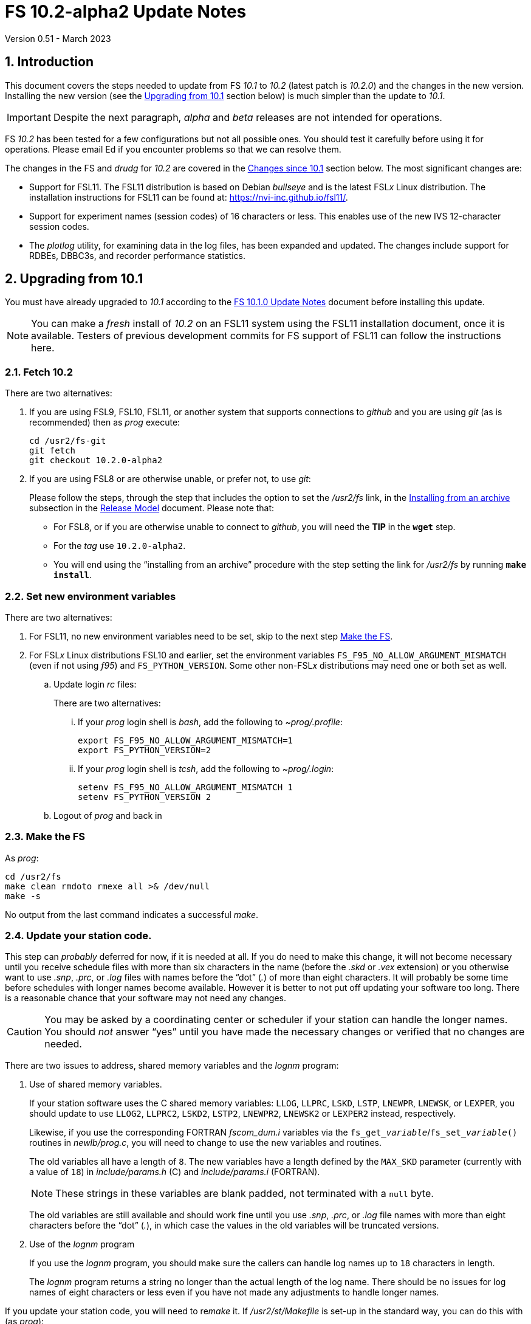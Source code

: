 //
// Copyright (c) 2020-2023 NVI, Inc.
//
// This file is part of VLBI Field System
// (see http://github.com/nvi-inc/fs).
//
// This program is free software: you can redistribute it and/or modify
// it under the terms of the GNU General Public License as published by
// the Free Software Foundation, either version 3 of the License, or
// (at your option) any later version.
//
// This program is distributed in the hope that it will be useful,
// but WITHOUT ANY WARRANTY; without even the implied warranty of
// MERCHANTABILITY or FITNESS FOR A PARTICULAR PURPOSE.  See the
// GNU General Public License for more details.
//
// You should have received a copy of the GNU General Public License
// along with this program. If not, see <http://www.gnu.org/licenses/>.
//

:doctype: book

= FS 10.2-alpha2 Update Notes
Version 0.51 - March 2023

:sectnums:
:stem: latexmath
:sectnumlevels: 4
:experimental:

:toc:

== Introduction

This document covers the steps needed to update from FS _10.1_ to
_10.2_ (latest patch is _10.2.0_) and the changes in the new version.
Installing the new version (see the <<Upgrading from 10.1>> section
below) is much simpler than the update to _10.1_.

IMPORTANT: Despite the next paragraph, _alpha_ and _beta_ releases are
not intended for operations.

FS _10.2_ has been tested for a few configurations but not all
possible ones. You should test it carefully before using it for
operations. Please email Ed if you encounter problems so that we can
resolve them.

The changes in the FS and _drudg_ for _10.2_ are covered in the
<<Changes since 10.1>> section below. The most significant changes
are:

* Support for FSL11. The FSL11 distribution is based on Debian
_bullseye_ and is the latest FSL__x__ Linux distribution. The
installation instructions for FSL11 can be found at:
https://nvi-inc.github.io/fsl11/.

* Support for experiment names (session codes) of 16 characters or
less. This enables use of the new IVS 12-character session codes.

* The _plotlog_ utility, for examining data in the log files, has been
expanded and updated. The changes include support for RDBEs, DBBC3s,
and recorder performance statistics.

== Upgrading from 10.1

You must have already upgraded to _10.1_ according to the
<<../1/10.1.0.adoc#,FS 10.1.0 Update Notes>> document before
installing this update.

NOTE: You can make a _fresh_ install of _10.2_ on an FSL11 system
using the FSL11 installation document, once it is available.  Testers
of previous development commits for FS support of FSL11 can follow the
instructions here.

=== Fetch 10.2

There are two alternatives:

. If you are using FSL9, FSL10, FSL11, or another system that supports
connections to _github_ and you are using _git_ (as is recommended)
then as _prog_ execute:

 cd /usr2/fs-git
 git fetch
 git checkout 10.2.0-alpha2

. If you are using FSL8 or are otherwise unable, or prefer not, to use
_git_:

+

Please follow the steps, through the step that includes the option to
set the _/usr2/fs_ link, in the
<<../../misc/release_model.adoc#_installing_from_an_archive,Installing
from an archive>> subsection in the
<<../../misc/release_model.adoc#,Release Model>> document. Please note
that:

+
[disc]

* For FSL8, or if you are otherwise unable to connect to _github_, you
will need the *TIP* in the `*wget*` step.

* For the __tag__  use `10.2.0-alpha2`.

* You will end using the "`installing from an archive`" procedure with
the step setting the link for __/usr2/fs__ by running *`make
install`*.

=== Set new environment variables

There are two alternatives:

. For FSL11, no new environment variables need to be set, skip to the
next step <<Make the FS>>.

. For FSL__x__ Linux distributions FSL10 and earlier, set the
environment variables `FS_F95_NO_ALLOW_ARGUMENT_MISMATCH` (even if not
using _f95_) and `FS_PYTHON_VERSION`.  Some other non-FSL__x__
distributions may need one or both set as well.

.. Update login _rc_ files:

+

+

There are two alternatives:

... If your _prog_ login shell is _bash_, add the following to
_~prog/.profile_:

 export FS_F95_NO_ALLOW_ARGUMENT_MISMATCH=1
 export FS_PYTHON_VERSION=2

... If your _prog_ login shell is _tcsh_, add the following to
_~prog/.login_:

 setenv FS_F95_NO_ALLOW_ARGUMENT_MISMATCH 1
 setenv FS_PYTHON_VERSION 2

.. Logout of _prog_ and back in

=== Make the FS

As _prog_:

 cd /usr2/fs
 make clean rmdoto rmexe all >& /dev/null
 make -s

No output from the last command indicates a successful _make_.

=== Update your station code.

This step can _probably_ deferred for now, if it is needed at all. If
you do need to make this change, it will not become necessary until
you receive schedule files with more than six characters in the name
(before the _.skd_ or _.vex_ extension) or you otherwise want to use
_.snp_, _.prc_, or _.log_ files with names before the "`dot`" (_._) of
more than eight characters. It will probably be some time before
schedules with longer names become available. However it is better to
not put off updating your software too long. There is a reasonable
chance that your software may not need any changes.

CAUTION: You may be asked by a coordinating center or scheduler if
your station can handle the longer names. You should _not_ answer
"`yes`" until you have made the necessary changes or verified that no
changes are needed.

There are two issues to address, shared memory variables and the
_lognm_ program:

. Use of shared memory variables.

+

If your station software uses the C shared memory variables: `LLOG`,
`LLPRC`, `LSKD`, `LSTP`, `LNEWPR`, `LNEWSK`, or `LEXPER`, you should
update to use `LLOG2`, `LLPRC2`, `LSKD2`, `LSTP2`, `LNEWPR2`,
`LNEWSK2` or `LEXPER2` instead, respectively.

+

Likewise, if you use the corresponding FORTRAN _fscom_dum.i_ variables
via the `++fs_get_++__variable__`/`++fs_set_++__variable__()` routines
in _newlb/prog.c_, you will need to change to use the new variables
and routines.

+

The old variables all have a length of `8`. The new variables have a
length defined by the `MAX_SKD` parameter (currently with a value of
`18`) in _include/params.h_ ++(C)++ and _include/params.i_ (FORTRAN).

+

NOTE: These strings in these variables are blank padded, not
terminated with a `null` byte.

+

The old variables are still available and should work fine until you
use _.snp_, _.prc_, or _.log_ file names with more than eight
characters before the "`dot`" (_._), in which case the values in the
old variables will be truncated versions.

. Use of the _lognm_ program

+

If you use the _lognm_ program, you should make sure the callers can
handle log names up to `18` characters in length.

+

The _lognm_ program returns a string no longer than the actual length
of the log name. There should be no issues for log names of eight
characters or less even if you have not made any adjustments to handle
longer names.

If you update your station code, you will need to re__make__ it. If
_/usr2/st/Makefile_ is set-up in the standard way, you can do this
with (as _prog_):

 cd /usr2/st
 make rmdoto rmexe all

=== Additional steps

. Optionally, update your NTP configuration.

+

This change will make the output of the `check_ntp` procedure and the
contents of _/etc/ntp.conf_ file easier to read. Instructions are
included for how to remove display of NTP related FQDNs and IP
addresses in the log, if that is an issue for your site.

+

If you want to make this change, it can be deferred to a convenient
time. The instructions can be found in the
<<Update NTP Configuration>> appendix.

=== Reboot

IMPORTANT: This will make sure the FS server is stopped and shared
memory is reallocated.

=== Review changes

Please see the <<Changes since 10.1>> section below for the details
of the changes since that release.

== Changes since 10.1

There are separate subsections with summaries of the changes in the FS
and _drudg_.

Clickable links such as https://github.com/nvi-inc/fs/issues/36[#36]
connect to specific issues reported at
https://github.com/nvi-inc/fs/issues.

A complete history of changes can be found using the `git log` command
from within the FS _git_ archive directory, usually _/usr2/fs-git_.

Each change is listed as a numbered title, usually with a few summary
sentences, followed by a *Details* _toggle_, like:

[%collapsible]
====
Details are shown here.
====

that can be clicked on to toggle showing (or not showing) the details.
In this way, you can view the summary as a list and only reveal the
details of items that interest you. The summary sentences and/or the
details toggle may be omitted if they would not add any new
information, usually because it is already covered in the numbered
title item, summary, and/or the details are very brief.

=== FS changes

. <<FSL11,FSL11>>:[[FSL11]] Support FSL11

+
--

The code was updated for FSL11 (Debian _Bullseye_). The FSL11
distribution is latest FSL__x__ Linux distribution. The installation
instructions can be found at: https://nvi-inc.github.io/fsl11/. The
primary changes in the FS to support FSL11 are:

[disc]
* Making typographic changes to be compatible with the new _f95_
compiler version.

* Adding _python3_ versions of existing _python_ scripts.

--
+

Users of pre-FSL11 systems will need to set some environment variables
for _prog_ before compiling. These are described in the installation
instructions (above) as well as in the "`Details`" collapsible section
below.

+

[%collapsible]
====

.. Remove  use of `stime()`

+

+

In FSL11, `stime()` is not available for newly linked applications. It
would need to be replaced with `clock_settime()`. It was not replaced
because the functionality it was used for, setting the system time,
hasn't been available to non-_root_ users since the FS was ported to
Linux (FS9), circa 1995. The FS must _never_ be run by _root_.

.. New required environment variables for pre-FSL11 systems.

+

Two new environment variables, `FS_F95_NO_ALLOW_ARGUMENT_MISMATCH` and
`FS_PYTHON_VERSION`, were added to assist with compilation on
pre-FSL11 systems. They only need to set once in _prog_'s login `rc`
files on these systems. Their use is explained in the next two items.

.. <<f95,f95>>:[[f95]] Changes for new _f95_ compiler version

+

The _f95_ compiler, version _6.3.0_, in FSL11 has stricter
requirements for the use of octal, hexadecimal, and binary constants
and for argument type agreement in calls to functions and subroutines
than in previous FSL__x__ versions. The changes made were:

... Reformat octal and hexadecimal constants

+

Hexadecimal, octal, and binary constants can only be used in `data`
statements or in the intrinsic function `int()`. There is a compiler
option, `-fallow-invalid-boz`, to relax this requirement. However, it
does not cover the case of actual arguments to a function at this
time. There are many of those, so it was decided to just change all
non-`data` statement use of these constants to parameters. They were
wrapped in `int()` in the `parameter` statements. The parameter names
were chosen so the constants could be globally replaced in the FORTRAN
code without overflowing the 72-character line limit. Existing octal
and hexadecimal constants in `parameter` statements were wrapped in
`int()`. The FS code did not have any binary constants.

+

This change can cause the symbol table for _f2c_ (used by _fort77_
when it is the compiler) to overflow. The symbol table size for that
case was increased by adding the option `-Nn1604`.

... Add use of `-fallow-argument-mismatch` compiler option.

+

Argument type mismatches are common in the code, particular for when
Hollerith data is being handled and sometimes `interger*4` and
sometimes `integer*2` arrays are passed as the same argument for
functions and subroutines. Since this error is benign and there was an
option to ignore it (and it worked), it was used.

+

+

For _f95_ in previous FSL__x__ versions, this option is not accepted
(or needed). To allow compilation on these older systems, use of an
environment variable `FS_F95_NO_ALLOW_ARGUMENT_MISMATCH` was added. If
it is set to `1`, the complier option is not used. Some other
non-FSL__x__ distributions may need the variable set as well. For
these older systems, this needs to be set once in _prog_'s login `rc`
files then it is necessary to re-login into the _prog_ account before
compiling.

+

+

For FS installations that are using the _fort77_ complier, it is still
recommended that the variable be set to `1`. That way the
configuration will be forward compatible with a possible change to
_f95_.

... Remove mixing of `integer*4` and `integer*2` as arguments for
intrinsic `and()`.

.. Changes for _python3_.

+

FSL11 has limited support for _python2_, in particular there is no
`numpy` The two largest _python_ programs in the FS, _gnplt_ and
_logpl_ require `numpy`. Since most of the work converting was for
these two programs, it seemed best if they all were converted. There
is not expected to by any _python2_ in the next Debian release,
_bookworm_.

+

The older _python2_ version are still included in case they are
needed. For older systems that are unable to use the _python3_
versions (this includes FSL10 and older FSL__x__ systems), an
environment variable `FS_PYTHON_VERSION` was added. If it is set to
`2`, the _python2_ versions are linked. For these older systems, this
needs to be set once in _prog_'s login `rc` files then it is necessary
to re-login into the _prog_ account before compiling.

+

It may be that on some of these older systems (this includes FSL10 and
older FSL__x__ systems), the _python3_ versions of the scripts could
be used if more Debian packages for missing _python3_ modules are
installed. This has not been tested. If you try this, please let Ed
know your results. In the meantime. the original _python2_ scripts are
available.

+

The programs effected are: _logpl_, _gnplt_, _monpcal_, _be_client_,
_s_client_, and _rdbemsg_. The _python3_ source code is in directories
with the same name. The _python2_ source code can be found in
directories with the same name, but with `-python2` appended. It is
expected that the _python2_ and _python3_ versions will be maintained
in parallel for the foreseeable future.

+

Four steps were used to convert the code to _python3_:

... Run code through the _2to3_ utility.

+

This utility makes many of the typographic changes needed going from
_python2_ to _python3_. It can installed, as _root_, with:

  apt-get install 2to3

... Run the code through the _reindent_ utility.

+

+

This utility will re-indent a script using 4-space indents and no hard
tabs. It can be installed, with:

.... First, as _root_:

   apt-get install pip

.... Then as _prog_ (in _bash_):

  cd ~
  pip3 install reindent
  PATH="~/.local/bin:$PATH"

+

+

TIP: The `PATH=...` statement needs to be re-executed for each new
login or new _bash_ shell.

... Change the _shebang_ lines to use _python3_

+

The _python3_ variant must be explicitly referenced for FSL11.

... Fix runtime issues that were discovered during testing

+

We believe we have found all of these, but perhaps not. The most
common paths through the code were exercised, but there maybe some
obscure paths, particularly in _logpl_ and _gnplt_ that may still have
problems. Please report any issues you find to Ed. It should be easy
to post (and install) a patch that will fix them.

+

+

The fixes made so far include:

+
[disc]

* Wrap the third argument of `range()` in `int()`

* Change the `import` from `idlelib.TreeWidget` to `idlelib.tree`

* Replace the use of `popen2` with `subprocess` and use text encoding
for sub-process I/O

* Fix archaic use of `strip()`

* Use `encode()`/`decode()` for socket I/O

* Change `isAlive()` to `is_alive()` for threads

* Use `key=functools.cmp_to_key()` for (time) sort.

* Set `rcond=-1` in `linalg.lstsq()` to preserve old behavior

* Use `median()` rather than divide-by-two to find the median of a
sorted list.

+

+

[NOTE]
=====

The installation of _2to3_, _pip_, and _reindent_ can be reversed (if
nothing else is installed in _~prog/.local_) with:

.. As _root_:

   apt-get purge 2to3
   apt-get purge pip

.. As _prog_ (be careful with this command in case other things than
_reindent_ are installed in _~prog/.local_):

  rm -rf /usr2/prog/.local

=====

====

+

. <<Names,Names>>:[[Names]] Support names of 18 characters or less for
the `schedule`, `proc`, and `log` commands.

+

With the last two characters of the names usually taken up by the
two-character station code, this allows experiment names to be 16
characters or less. This provides support for the IVS Master File _v2_
"`session code`" lengths of 12 characters or less. The _fsvue_ and
_logex_ programs were not updated for this change.


+

[%collapsible]
====

This change is largely transparent to the users. The four visible
effects are:

[disc]
* The length  and/or location of the `SCHED=...` and `LOG=...` fields
in the `System Status Monitor` display (_monit2_) were changed. The
`SCHED=..` field now occupies the space previously used by both
`SCHED=...` and `LOG=...`. The `LOG=...` field is now in the lower
right where the `HEAD PASS # ...` field was previously located.

* The display of procedure libraries for the `pfdl` command in _pfmed_
now shows only three libraries per line. A key was also added to
describe the prefix letters.

* The `log=...` command now traps a log name that is too long.
Previously, it just truncated longer names to eight characters.

* The _lognm_ script will put out log names up to 18 characters in
length, previously the maximum was eight.

The _fsvue_ and _logex_ programs were no updated for this change. If
you are using these programs, we will look into updating them, please
contact Ed. If they were working before, they should continue to work
for names of eight characters or less.

Internally, new variables were appended to shared memory for the
schedule, schedule procedure, station procedure, and log file names
and the experiment (schedule) name. The old variables are still
present and hold up to the first eight characters of longer names.
This is intended to make the changes backward compatible for station
programs (such as _antcn_ and _telegraf_) that are pinned to the FS
_10.0_ memory layout until they can be updated for the new variables.
Of course, longer names will appear truncated in the downstream
programs until they have been updated.

====

. Improve _plotlog_

+

The default plot device for X11 displays was changed to be useful.
Added recorder performance statistics. The plotting of clock data was
expanded. Plots of wind speed and direction were added. Plotting CDMS
data was added. T~sys~ plots for DBBC3s and RDBEs were added.
Phase-cal tone plots for RDBEs were added. Plots of LSB Mark IV
decoder phase-cal data were added. Phases outside [-180°,+180°] are
now automatically marked as bad, but can be included with the `-Y`
option. Clock and cable values outside (-10,+10) seconds are now
automatically marked as bad, but can be included with the `-C` option.
Plots of Wettzell style `/rx/` data were added. Bad points are now
displayed as open circles and slightly off the upper (or right) edge
of the plots. Any values in time plots that did not decode are now
consistently displayed at the upper edge of the plots. Plotting of
phase differences attempts to provide better vertical plot limits if
the differences cluster around ±180°. Support for the _giza_ plot
library was added. Bad horizontal tick marks in some `-p` plots were
fixed. Some command line options were changed.  The `-h` (help) output
was improved. The version was bumped to _2.2_.  Some improvements were
made in the code.

+

[%collapsible]
====

.. Change the plot device for X11 displays to `/xw` (closing
https://github.com/nvi-inc/fs/issues/183[#183]).

+

If the `DISPLAY` variable is set and no other plot device was
specified, the program assumes it should plot on the X11 display. The
old default X11 plot device, `/xterm`, didn't work. That device
apparently worked for some pre-FSL8 distribution. For as far back as
FSL8 `/xterm` seems to be available, but doesn't work. So this has
probably been a problem since at least 2009. _plotlog_ was introduced
(using `/xterm`) in FS _9.8.0_ (July 2005) with commit
52398939d5f867b2e7ab4e18f8886babda6dfaae. FSL5 (_woody_) was probably
active at that time. `/xw` now seems to be a good choice in FSL8 and
later.

.. Add recorder performance statistics

+

Time plots were added for:

+
--
[disc]

* Delay in recorder starting (seconds)

+

NOTE: This does not include any delay for the schedule running late.

* Shortness of recording length (seconds)

+

NOTE: For non-Mark 6 recording, this may include some delay for the
schedule running late.

* Missing bytes (count)

--
+

All information is inferred from the `scan_name=...` command, the
command that starts the recording (`disk_record=on` or
`mk6__x__=record=...`), and the results of `scan_check`. The FS,
_cplane_ (Mark 6), and _jive5b_ forms of `scan_check` are supported.

+

Thanks to Jon Quick (HartRAO) for suggestions about what information
to report.



.. Expand clock plotting.

+

The clock plotting was expanded to plot all data collected by commands
with names that contain `fmout`, `gps`, and `maser`. Additionally,
RDBE `dot2pps` and `dot2gps` data from multicast and `dbe_pps_offset`
and `dbe_gps_offset` commands are plotted. The DBBC3 `pps2dot` data
from multicast and the `mcast_time` command are plotted. For the RDBE
and DBBC3, if both command stream and multicast versions are
available, only the multicast is plotted unless the `-B` option is
used, which will include both.

+

Opposite signed versions of the same offset (e.g. `gps-fmout` and
`fmout-gps`) are no longer combined in one plot (with appropriately
adjusted signs). Keeping them separate makes the plots more
representative of the log contents.

+

Thanks to Karine Le Bail and Rüdiger Haas (both at Onsala) for
arranging to produce experiment logs with `mcast_time` data for
testing.

.. Add plotting of wind speed and direction.

+

If fields for these data are present in the `wx/` log entries they
will be plotted. This is in contrast to temperature, pressure and
humidity, which are always plotted if `wx/` entires are present.
Missing values for any fields are shown as "`out-of-range`" (near the
top-edge of the corresponding plot).

.. Add plotting of CDMS data.

+

As with `cable/` data, the default is to plot the values as the change
in one-way delay in picoseconds, relative to the first valid value
found in the log. Also as with `cable/`, the `-r` option can be used
to plot the raw values instead. Values greater than `999998.5`, which
only occurs for error conditions, are marked as "`bad`".

.. Add plotting of RDBE and DBBC3 T~sys~ values from multicast.

+

By default, only the data from the first encountered detector (other
than channel `00` for RDBEs) from each IF band is plotted. The `-m`,
and `-M`, options can be used to select, and deselect, different sets
of detectors based on regular expressions. This is similar in function
to the `-g`/`-G` options (the latter, formerly the `-e` option),
except `-m`/`-M` only apply to RDBE and DBBC3 T~sys~ data and are
applied as they are read-in instead of when they are plotted. This
makes them a bit faster since there are typically many values
involved.

.. Add plotting of RDBE phase-cal data from multicast

+

By default, only the first encountered tone from each IF is plotted.
The `-d`, and `-D`, options can be used to select, and deselect,
different sets of tones based on regular expressions. This is similar
in function to the `-g`/`-G` options (the latter, formerly the `-e`
option), except that `-d`/`-D` are only applied to RDBE phase-cal
tones and are applied as they are read-in instead of when they are
plotted. This makes them a bit faster since there are typically many
values involved.

+

The `-j` (T~sys~ normalization) and `-k` options are not supported for
RDBE phase-cal yet.

+

The (new) `-v` option plots phase differences between tones in the
same RDBE IF channel.

.. Add plotting of the first encountered LSB phase-cal tone per
converter for the Mark IV decoder (and K5TS) output.

+

This is in addition to the already supported first encountered USB
tone per converter.

+

For phase difference plots (options `-lanw`) when both USB and LSB
tones are present, the differences for only one tone per converter are
plotted. If USB and LSB is present for an individual converter, the
difference between the side-bands is plotted after the differences for
pairs of different converters.

.. Mark phases outside [-180°,+180°] as bad by default.

+

This can useful for Mark IV decoder communication errors. All phase
can be included with the new `-Y` option.

.. Mark clock and cable values outside (-10,10) seconds as bad by
default.

+

These are generally not useful values, but can be included if needed
with the new `-C` option. Normally they only occur if a counter is
being used and a bad value is returned.

.. Add support for Wettzell's style of `/rx/` data.

+

The most useful fields for plotting in Wettzell's `/rx/` data are of
the form `_number_[_units_]` where `_number_` is a floating point
number and `_units_` is one of `dB`, `dBm`, `degC`, or `MHz`. By
default, _plotlog_ will only plot what seems to be the most
interesting of these, which are the `degC` fields in any record and
the `dBM` fields in the `IF__xx__` records (the `dBM` and `MHz` fields
in the `lo__x__` records, and the `dB` fields in the `IF__xx__`
records, are usually static). The `-W` option can be used to plot all
the `_number_[_units_]` fields.

+

It is assumed that only one field of a given `units` type exists per
log entry type. The latter is determined by the first field of the log
entry, typically `lo__x__` or `IF__xx__`, for a given `_x_` or `_xx_`.
For example, `loa`, `lob`, `IFAH`, `IFAV` are all different types for
this purpose. If there is more than one field with a given `units`
type in a log entry type, the plot for that type combination will be
garbled. As of this writing there are no known cases of this.

.. Display bad points as open circles and move them slightly off the
top (or right) plot edge.

+

Displaying them as open circles makes it clearer that they are
different than the "`good`" points which are closed circles. Moving
them slightly off the top (or right) edge improves their visibility
and eliminates ambiguity about which plot they are part of in stacked
plots.

.. Always display values that don't decode at the upper edge of time
plots.

+

Previously for some data types, specifically `cable`, `rx`, `sx`, `sk`
and `fmout-gps`, samples were omitted if they did not decode as
floating point numbers. Now they are displayed at the upper edge of
the plot, as occurs for other data types, so their presence is
visible. The only cases where samples are completely omitted now is
when the form of the entry is too garbled to be identified or the
command is missing (possibly because it timed-out). These two
situations may be noticeable if the plot for a data type is missing
entirely or is sparser than expected.

.. Plotting of phase differences attempts to provide better vertical
plot limits if the differences cluster around ±180°.

+

If there is a gap in the phase differences of 180° or more and there
is some data in both the bottom and top of the [-180°,+180°] range,
the data is adjusted to be around +180°. This doesn't fix all overly
large vertical scales, but it improves the worst ones.

.. Add support for the _giza_ plot library.

+

The _pgperl_ package provided by some Linux distributions (for example
FSL11) may use the _giza_ plotting library instead of _pgplot_.
Unfortunately, _giza_ is not yet a fully compatible replacement for
_pgplot_. Several differences have been noticed, so far, in _giza_
version `1.2.0` (which is used by FSL11):

+
--
[disc]

* The default line-width is thicker. It appears to actually be what
would be line-width `2` in _pgplot_. It appears that the line-widths
are off by one (see the next item as well).

* Setting the line-width accepts `0`, which gives the same width as
`1`, the minimum, in _pgplot_. However, line-width `0` causes the plot
borders to not appear for device `/xw`.

* The closed circle graph marker `17` is significantly less distinct.

* The open circle graphs markers, symbols `20` through `27` (and some
others), have thicker lines than in _pgplot_. For `20` and `21`, it is
difficult to make out that they are open.

* Graph markers are clipped if they are on the edge of a plot instead
of allowing them to spill over. This makes them harder to see.

* Automatic spacing of vertical tick marks is overly dense.

* Requested horizontal tick spacings are only approximately respected.

* The environment variables `PGPLOT_BACKGROUND` and
`PGPLOT_FOREGROUND` for setting the plot colors are not respected.

--
+

If the script detects that _giza_ is in use, it will adjust the
line-width, except for plot device `/xw`, and use a larger open circle
for "`bad'" points. The resulting plots are usable, but not as good as
with _pgplot_. These adjustments can be disabled, individually, with
`-Z` option if they cause a problem or if a later version of _giza_
has better agreement with _pgplot_. If _giza_ is not detected, the
`-Z` option can be used for force the adjustments. Please see the `-h`
output for more details.

+

One advantage of _giza_ is that a PDF file is available as an output
device.

.. Fix bad horizontal ticks for `-p` option.

+

Previously except for the last page, there was an extra set of
horizontal tick marks in the bottom plot on each page. Additionally,
the horizontal tick labels on these pages were for the extra set of
ticks. This has been fixed. There is no extra set of tick marks and
the labels are correct.

.. Change the command line options.

+

In addition to adding the `-B`, `-C`, `-d`/`-D`, `-m`/`-M`, `-W`,
`-Y`, and `-Z` options as mentioned above, the following changes were
made:

... The old `-e` option was moved to `-G` (now paired with `-g`) for
parallel construction with `-D`/`-d` and `-M`/`-m` and to make room
for the new `-e` option.

... The new `-e` option can be used to specify the rack type as
`dbbc3` or `rdbe`, This can be useful for DBBC3 and RDBE log snippets
that don't contain an `equip` line near the start. This only affects
DBBC3 and RDBE T~sys~, and RDBE phase-cal, processing.

... The new `-l` option can used to specify the location, which is
only used in the plot titles. This can be useful for log snippets that
don't contain a `location` line.

... The new `-S` option can be used to require a leading slash before
the command name for `wx/`, `cable/`, and `cdms/` entries. For example
with `-S`, the search string for `wx/` entries is `/wx/`. This is
useful, for example, if there are non-data entry of the form `wx/` and
the data entries are of the form, `/wx/.` The program accepts the form
without the leading `/` because that is what some stations produce for
the data entries and that will match for stations that do use as a
leading `/`. This option is only to help for stations with non-data
entries that do not have the leading `/` and data entries with the
leading `/`.

... The old `-v` (version) option was moved to `-V` to make room for
the new `-v` option, which plots phase differences between phase-cal
tones within an RDBE IF.

.. Improve the `-h` help output.

+

... A suggestion for a file name extension for the `/vps` device was
added.

... The explanation of the `-2` option was improved.

... How to set the background and foreground plot colors was added.

+

+

This can be used to change the background/foreground colors to
white/black from black/white. The latter are used by default for the
X11 display with some FSL__x__.

... An explanation was added that out-of-range phase values in the
`-p` plots are placed near the right-hand edge of the plots.

... Add explanation of option philosophy:

+

+

Generally, the philosophy is that if no options are specified the
script should something that is likely to be useful. Options can be
added to tune the behavior for different situations. Scripts or
aliases can be used if any options are needed routinely.

.. Bump version number to _2.2_.

.. Improve the code

+

A few internal improvements were made:

... The efficiency of finding the `location` log record was improved
by only parsing for it if it has not been found before (and was not
specified by `-l`). As a result, only the first one encountered (or
the `-l` value) is used now.

... The help output was changed to a multi-line string for easier
maintenance.

... The order of options in the `Getopts` call was alphabetized.

... Removing DOS end-of-lines (to help with files that were
transferred via machines with such end-of-lines) was improved so that
it did not need to be handled in each search string.

====

. Change the order of commands for DBBC3 syncing.

+

The sequence of commands for syncing the DBBC3 were changed in the
<<../1/dbbc3_ops.adoc#_sync_time,Sync time>> section of the
<<../1/dbbc3_ops.adoc#_alternate_core3h_board_configuration_method,Alternate
Core3H board configuration>> appendix of the <<../1/dbbc3_ops.adoc#,FS
10.1 DBBC3 Operations Manual>>.

+

[%collapsible]
====

There is now a `pps_sync` command both before and after the `timesync`
commands. Despite this improvement using this method is still not
recommended.

Thanks to Sven Dornbusch (MPIfR) for providing the best sequence of
commands.

====

. Fix _plog_ to support sending multiple files to BKG (closes
https://github.com/nvi-inc/fs/issues/186[#186]).

+

[%collapsible]
====

Due to a bug, _plog_ was unable to send multiple files to BKG in one
invocation. The result was that none were sent.

Thanks to Kiah Imai (KPGO) for reporting this and testing the fix.

====

. <<shutdown,Server shutdown>>[[shutdown]]: Shutdown display server
on `terminate` (closes
https://github.com/nvi-inc/fs/issues/176[#176]).

+

When the display server is in use, terminating the FS now also
shutdowns the server. An interlock was introduced to prevent
termination if it would also stop active _autoftp_ and/or _fs.prompt_
instances.

+

[%collapsible]
====

Previously, if the display server was in use, it continued running in
background when the FS was terminated; now it will shutdown. Not
shutting down was introduced in commit
`85b24dc67111d82371c3fd0b850b19174840e0e4`, and first released in FS
_10.0.0_, as part of a larger scheme to serve client web pages. In the
short-term, that plan is not being followed through on and the change
had some negative impacts for local use. Manually stopping the server
was required in certain cases:

[disc]

* If _antcn_, or another local program opens an X11 application, say
for example, for a dialog box to let the operator select the antenna,
the application will appear on that display. If later an operator on a
different display wants to restart the FS, the server would have to be
stopped before restarting the FS for the X11 application to appear on
the new display.

* To update the environment variables used by the FS

* To change the user that owns the FS processes

Manually stopping the server is no longer required in these, or any
other, cases.

A small downside of this change is that if the FS is terminated and
restarted in quick succession, there may be a socket conflict (while
the old server instance cleans up) that prevents the restart. This can
be handled by waiting a moment and trying to restart again.

An implication of stopping the server is that any running _autoftp_
and _fs.prompt_ processes will also be terminated. This is
undesirable, especially in the case of _autoftp_ since any active data
transfers would be terminated. To avoid this, an interlock was
introduced. When the server is in use and any _autoftp_ or _fs.prompt_
instances are active, termination will be prevented with explanatory
error messages. If it is necessary terminate, an override parameter,
`force`, can be used:

 terminate=force

To keep things simple, the previous override parameter,
`disk_record_ok`, for terminating if disk recording is active has been
eliminated and that functionality is now included in the `force`
parameter as well. See `*help=terminate*` for more explanation.

The interlock for preventing termination if _pfmed_ is active was
moved to be before the interlocks that can be overridden with `force`.
It is not possible to override the _pfmed_ interlock and there is no
point using `force` if termination will be blocked by _pfmed_ anyway.

The <<../../../misc/env_vars.adoc#_runtime_variables,Runtime
variables>> section of the <<../../../misc/env_vars.adoc#,FS
Environment Variables>> document was updated to reflect this change.

The <<../0/fsserver_changes.adoc#,FS 10.0.0 Server changes>> document
was updated to reflect this change.

====

. Fix crashes for DBBC2 communication errors (closing
https://github.com/nvi-inc/fs/issues/191[#191]).

+

[%collapsible]
====

There was an error in class number handing of communicating with a
DBBC2 (the FS refers to the device as a "`DBBC`"). It occurred in the
periodic checking of the DBBC2 personality and version number. Crashes
only seemed to happen when the DBBC2 is in a bad state, and then after
about ++~35++ `ch -810 Communication error for DBBC.` errors. There
should no longer be any crashes even if the DBBC2 is in the bad state.
Rebooting the DBBC2 may fix the bad state. That is a good thing to do
since calibration data may be lost and other problems may occur while
it is in the bad state.

This fix is also included in patch releases _10.0.1_ and _10.1.1_.

Thanks to Eskil Varenius (Onsala) for reporting this problem and
testing the fix.

====

. Fix using a DBBC IF channel as a detector in _fivpt_ and _onoff_
with continuous calibration (closing
https://github.com/nvi-inc/fs/issues/190[#190]).

+
[%collapsible]
====

The DBBC (i.e., the DBBC2) does not provide separate cal-on and
cal-off TPIs for an IF detector when continuous calibration is in use.
Implementing something useful in the FS for this case had been
overlooked.  Unfortunately, the FS produced unusable T~ant~
measurements in _fivpt_ and nonsensical T~sys~ values for those
detectors in _fivpt_ and _onoff_.

This was improved by (i) internally treating that detector as having a
T~cal~ value of `-100` (i.e., assuming there is no noise diode for
this detector) and (ii) using the unswitched power. This results in
_fivpt_ T~ant~ and estimated peak values being printed in percent of
system temperature in _fivpt_ and T~sys~ for that detector as `-100`
in _onoff_.  If the T~cal~ defined in the _.rxg_ file was already
negative, that value is used instead.

If the IF channel is not corrupted by RFI, this makes it usable for
pointing measurements. It use should still be avoided for gain
calibration measurements for other reasons, primarily having a very
broad bandpass, but in some cases not having a center frequency that
_onoff_ can calculate accurately. Additionally, the value of the
"`DBBC IF power conversion factors`" in _equip.ctl_ may not have
accurate values.

Thanks to Jon Quick (HartRAO) for reporting the existing poor
behavior, pointing out that something useful could be done, and
testing the improvement.

====

. Add _streamlog_ utility (closes
https://github.com/nvi-inc/fs/issues/64[#64]).

+

The _streamlog_ utility is a script that outputs log entries as they
are written. It can be used by itself or with other programs that
filter for specific log entries. It will provide the most complete
output when the display server is enabled, but should also be useful
when it is not.

+

[%collapsible]
====

By default, if the FS is already running, the script will output log
entries to `stdout` (for simple interactive use, this is the user's
terminal) as they are generated. A small number of entries may be lost
when the FS is started. When the display server is not enabled, a
small number of entries may be lost when the active log is changed.

The script has four command line options. Generally speaking they
should _not_ be used with _streamlog_ in _stpgm.ctl_. The options are:

.. `-d` -- display stream

+

This option is only available if the display server is enabled. It
outputs the display server stream instead of the log stream. The
display stream is what is displayed in the log display window by the
FS client. There are several differences between what is is shown in
the log display window and what goes in the log. The most significant
of these are:

+
[disc]

* The log display output uses a shorter time-tag field.

* Some output lines are suppressed in the log display window because
they would be overwhelming and would generally not be helpful for
interactive use.

* Some FS error messages are not shown in the log display window
because the operator has suppressed them with the `tnx` command.

* The log display window includes some output that is not in the log,
specifically the FS startup and termination messages and some program
error messages.

.. `-h` -- help output

.. `-s` -- scroll-back

+

When the display server is enabled and the script is started and/or
the FS is started, any log entries in the scroll-back buffer will also
be output. This may reduce the number of lines that might be lost when
the FS is started.

+

If the display server is not enabled, up to 20 (a little more than the
number of lines in the typical log header) old log lines will be
output when the script is started, the active file log is changed, or
the FS is started. This may result in some lines being output more
than once. It may reduce the number of lines that will be missed
during these transitions.
`
.. `-w` -- wait for FS start

+

Wait for the FS to start and/or continue to wait for the FS to be
restarted if it is terminated.

[NOTE]
=====

The limitations and considerations for why these options should _not_
be used in _stpgm.ctl_ are:

[disc]
* The '-d' option can be used in _stpgm.ctl_ if the display server is
in use. However, it would be safer to use the log output (no `-d`)
instead. If it is used without the display server enabled, it will
crash the FS immediately after start-up.

* The `-h` option is not useful in _stpgm.ctl_. Its use will cause the
FS to crash immediately after start-up.

* The `-s` option can be used in _stpgm.ctl_ but is of marginal value.
It may reduce the number of lines that might be lost at FS start-up.
With the display server not enabled, it may reduce the number of lines
lost at the transition to a new log.

* The `-w` option is not useful in _stpgm.ctl_ and will cause problems
in some cases if the display server is not enabled. It is best to
avoid it entirely in _stpgm.ctl_.

=====

Thanks to Dave Horsley (Hobart) for coming up with the idea for this
script, the initial version, and many of the incremental improvements.

====

. Improve _logpl_

+

An error was fixed that caused incorrect plots for the data from some
paired commands. The help output was improved.

+

[%collapsible]
====

.. Fix plotting of data from paired commands (closing
https://github.com/nvi-inc/fs/issues/182[#182]).

+

_logpl_ can plot data from paired commands. The first command of a
pair (its description in _logpl.ctl_ starts with a `$`) is associated
with the second of the pair (its description ends with `$`). _logpl_
selects the data to plot based on the first command. The next
following instance of the second command has the value to be plotted.
This can be useful for situations where one command identifies what is
being sampled (e.g., a BBC defined by `pcalports=`) and the data
values come from a second command (e.g., amplitude or phase for a
single sideband from `decode4/pcal`).

+

The problem arises if the corresponding second command is missing
(perhaps due to a time-out) before the next instance of the first
command. In that case, _logpl_ thinks the next occurring second
command should be used, even if the intervening first command
identifies different data. The result is that data from two different
selections may appear on one plot. That makes a mess.

+

This was fixed by invalidating the match of a first command if another
instance of it occurs, but with a different string value. This
prevents a match on the second command of a pair if the first command
of that pair with a different string has occurred since the original
first command with the right string.

.. Improve Help contents for the Main screen

+

The description of the three bottom buttons in the Plot Details box
was improved. This was primarily to say that the deleting of
individual points is with a double right-click instead of a
left-click. Other small improvements were made.

====

. Improve recommended NTP configuration

+

Change the `check_ntp` procedure to not use the `-n` option of _ntpq_.
Make aliases in _/etc/hosts_ for all NTP servers for easier reading of
`ntpq -p`.  Use aliases in _/etc/ntp.conf_ for easier viewing and
maintenance. Add information on how to redact server FQDNs and IP
addresses from log.

+

[%collapsible]
====

The recommended NTP configuration can be found in _misc/ntp.txt_. The
"`items`" listed in the following descriptions are where the change is
covered in that file.

..  Change the `check_ntp` procedure to not use the `-n` option of
_ntpq_

+

This allows descriptive names, instead of IP addresses, to be
displayed for servers by _ntpq_. Item `6a`.

+

The example _.prc_ files were updated to agree.

.. Make aliases in _/etc/hosts_ for all NTP servers for easier reading
of `ntpq -p`.

+

This defines descriptive aliases for `ntpq -p` to display. Item `6d`.

.. Use aliases in _/etc/ntp.conf_ for easier viewing and maintenance.

+

With the aliases defined in _/etc/hosts_, this avoids the need to use
IP addresses, which are harder to recognize. Without the defined
aliases, using IP addresses was necessary to avoid problems when there
is DNS outage. Item `2b`.

.. Add information on how to redact server FQDNs and IP addresses from
log.

+

If site IT policies prohibit public dissemination of FQDNs and IP,
this information can be used to keep that information out of the log
files, which are often uploaded to publicly accessible servers. Item
`6e`.

.. Make other minor wording improvememts.

====

. Include `rdbe30_mon.py`

+

This script, written by Russ McWhirter (Haystack), is very useful for
evaluating RDBE functionality. Russ has graciously agreed to allow it
to be distributed with the FS to simplify making it available to
stations that have RDBEs.

+

[%collapsible]
====

The (original) _python2_ version is available as
_/usr2/fs/misc/rdbe30_mon.py2_.  The _python3_ version is available as
_/usr2/fs/misc/rdbe30_mon.py_.

.. Some of its features are:

* When started, it opens four windows: `Command List`, `Command Log`,
`Monitor`, and `Plots`. The windows may be closed individually, but
closing the `Monitor` window will cause the program to exit. The
default positions of the windows can be set with command line options
(see below).

* Command line options:

+
[circle]

** `-h __multicast_host__`

** `-p __multicast_port__`

** `-H __RDBE_host__`

** `-P __RDBE_port__`

** `--command`, `--log`, `--monitor`, and `--plot` to set the X11
display geometry of the corresponding windows. Only the position of
the window should be set, e.g., `+0+0`, as the value for the option.

* An enable/disable plotting checkbox and a Phase-cal offset (MHz)
entry box on the `Plots` window. The plots shown are in order (from
the top):

+
[circle]

** Raw data
** FFT of raw date
** Histogram of raw data
** Time domain Extracted PCal (Complex)
** FFT of Extracted Pcal: Amplitude
** FFT of Extracted Pcal: Phase
** Count difference for Tcal: IF0, IF1

* The commands in the `Command List` window can be edited. Pressing
kbd:[F1], or right clicking, on a command will cause it to be sent to
the RDBE.

* Files:

+

+

These files are created in the current working directory. The value of
_<RDBE_ADDR>_ is the IP address of the RDBE.

** __rdbe30_monrc_<RDBE_ADDR>.db__ -- holds the geometry of the
windows between invocations of the script. Geometry values from
command line options override these.

** __rdbe30_mon_cmd_<RDBE_ADDR>.log__ -- holds a  record of the
commands sent to the RDBE and the responses.

** __rdbe30_mon_dat_<RDBE_ADDR>.log__ -- holds a record of the
multicast data received from the RDBE. This file can become quite
large.

.. Installation

... Install the `matplotlib` appropriate for your system's _python_
version, if not already included. This will need to be done by _root_.

+
[disc]

* Usually for _python2_:

  apt-get install python-matplotlib

* Usually for _python3_:

  apt-get install python3-matplotlib

... IMPORTANT: For the remainder of these instructions make sure you
are in the _oper_ account, switching if necessary.

... Copy the version that is correct for your system (for _python2_,
use `.py2` instead of `.py`) to your _~oper/bin_ directory.

 cp /usr2/fs/misc/rdbe30_mon.py ~oper/bin

... Place a line for each RDBE in your _clpgm.ctl_ control file. For
example, for RDBE-A (for _python2_, use `.py2` instead of `.py`):

 mona   d popen 'cd /tmp;rdbe30_mon.py -h 224.0.2.10 -p 20021 -H rdbea 2>&1' -n rdbemona

+

Substitute the correct multicast address (`-h`) and port (`-p`) for
your device. For other RDBEs, copy that line and make appropriate
changes (for example for RDBE-B: `mona` -> `monb`, `rdbea` -> `rdbeb`,
`rdbemona` -> `rdbemonb`, change the multicast address and port).

+

+

The `cd /tmp` in the line causes the script's files to be written to
(and read from) _/tmp_; so they won't clutter up other directories.
They will also be automatically deleted each time the system is
rebooted. You can place them in a different directory if you want to
preserve them.

+

+

TIP: You can control the initial placement of the windows by adding the
`--command`, `--log`, `--monitor`, and `--plot` options with
appropriate placement geometry values.

+

+

NOTE: The RDBE host address alias, in this example `rdbea`, must be
defined in _/etc/hosts_.

.. Running the script

+

IMPORTANT: The script should not be left running during operations. If
the plotting function is enabled, it is CPU intensive.

+

You can run the script from the operator input window, e.g., for
RDBE-A:

  client=mona

+

Exit the program by closing the `Monitor` window

.. The following changes were needed for the _python3_ version:

* Change `import` of `NavigationToolBar2TkAgg` to
`NavigationToolBar2Tk`

* Change log file output to buffered

* Use `draw()` instead of `show()`

* Use data `encode()`/`decode()` for socket I/O

* Select real part of complex array for plotting to eliminate warning

* Remove use of `buffer()` to linearise an array.

====

. Make miscellaneous improvements (some internal) to _pfmed_.

+

The visible improvements are largely making the terminology in program
messages related to procedure libraries consistent, but some bugs were
fixed too. The internal improvements are mostly to make the handling
of FORTRAN `character` variables in subroutines work for arbitrary
length variables passed in as arguments.

+

[%collapsible]
====

The visible changes include:

[disc]
* In program messages, the term "`active`", as opposed to "`open`", is
always used for the procedure library that _pfmed_ is currently
working on.

* In program messages, the term "`library`", as opposed to "`file`",
is always used for a procedure library, except for some file oriented
error messages. Error messages in _boss_ related to procedure
libraries were also made consistent.

* The FS `help` command pages for the `schedule` and `proc` commands
were updated to be consistent with the above terminology.

* A "`key`" was added to the end of the `pfdl` command output to
describe the prefix letters before the library names (`>`, active in
_pfmed_; `A`, the current FS schedule library; `S`, the current FS
station library, always `station`). These prefix letters now displayed
correctly.

* Fix `pfst` command to trap the "`old`" library not existing.
Previously, it would be created as an empty library.

* Fix `pfst` command to allow copying of the library that is the
active library in _pfmed_. This was broken for _gfortan_ which allows
a file to be open to only one unit, but worked for _fort77_ (which
uses _f2c_). It now works independently of the compiler being used.
This had previously been fixed for the `st` command in commit
`ec03102e02ee2525243dfc3fba57981c6781f139` for FS _9.13.1_ in August
2019.

* Improve detection of the FS being active if it is started while
_pfmed_ is running, which is apparently okay. There may still be some
race conditions for this situation.

* Improved the error message for _pfmed_ already being in use.

* A missing error message for no procedure library being active was
restored.

The internal changes include:

[disc]
* Making `character` arguments of subroutine independent of the actual
length of the passed variable. This was very helpful for making the
change in the procedure library name lengths.

* Make the lengths of character variables consistent with their usage
for procedure names, procedure library names, and file extensions.
This was very helpful for making the change in the procedure library
name lengths.

* Improve the code for the `ds` command. This included fixing
`character` subroutine arguments to be adjustable, removing Hollerith
use of `character` variables, and cleaning-up edges cases for the
bubble-sort.

* Make the same terminology consistency improvements ("`active`" and
"`library`") in the code and comments that are visible to the user.

====

. Expand the <<../../../misc/font_conventions.adoc#,FS Font
Conventions>> document.

+

Several new subsections were added and an example was improved.

+

[%collapsible]
====

.. Subsections for following topics were added:

+
[disc]
* Links to different documents and into collapsible blocks
* Collapsible blocks
* Embedded sidebar blocks
* Nesting blocks
* List continuation
* Unordered list markers

.. The example for inline links was improved .

====

. Make miscellaneous small bug fixes and improvements

+

[%collapsible]
====

.. Fix `-help` command line option for _gnplt_ (closing
https://github.com/nvi-inc/fs/issues/184[#184]).

+

This option was fixed to provide a synopsis of the command line
arguments instead of failing entirely.

+

Thanks to Jon Quick (HartRAO) for reporting this bug.

.. Fix _gnplt_ error message for the GUI crashing to mention `gnplt`
rather than `LogPlotter`.

.. Remove redundant class number clearing, which only occurred after
an error, when setting the AGC in _onoff_ for DBBC2s and DBBC3s.

+

The could potentially have caused clearing of a class number that was
already in use for something else. The chances of a problem were
pretty low.

.. Demote `if` and `setup_proc` commands from being _immediate_
execution commands (closing
https://github.com/nvi-inc/fs/issues/189[#189]).

+

If entered interactively, they would execute immediately even if there
was a time block on the operator command stream. This was not an issue
for the schedule stream, where they were normally used, since that
stream doesn't have the functionality of immediate execution commands
and in a schedule they are normally used in procedures. As a result,
the old behavior was benign for schedules.

.. Change description (title) for `cable` in the default _logpl.ctl_
file to not include `length`.

+

_logpl_ plots the raw `cable` data, not converted to length.

.. Improve the help page for `cont_cal` for the DBBC3

+

The only polarity values that should be used are `0` and `2`.

+

Thanks to Sven Dornbusch (MPIfR) for this clarification.

.. Improve `help` page for the `setup_proc` command,

+

Minor wording improvements.

.. Improve the description of the `use_setup_proc` _drudg_ option in
the
<<../1/dbbc3_ops.adoc#_minimizing_the_use_of_setup_procedures,Minimizing
the use of setup procedures>> appendix of the
<<../1/dbbc3_ops.adoc#,FS 10.1 DBBC3 Operations Manual>> document.

.. Improve the description of the `thread__suffix__` procedure in the
<<../1/dbbc3_ops.adoc#_thread_procedure,Thread Procedure>> appendix of
the <<../1/dbbc3_ops.adoc#,FS 10.1 DBBC3 Operations Manual>> document.

+

... Add a description of the `ds` added to the `datastream` label for
the file name and that it stays lowercase all the way to the file
name.

... Add an explanation that this results in a double _ds_ in the file
 name, which is intentional (closing
 https://github.com/nvi-inc/fs/issues/193[#193]).

.. Fix the `record = ...` command in the
<<../1/dbbc3_ops.adoc#_flexbuff_recorder,FlexBuff Recorder>>
subsection the <<../1/dbbc3_ops.adoc#_recorder_tuning,Recorder
tuning>> appendix of the <<../1/dbbc3_ops.adoc#,FS 10.1 DBBC3
Operations Manual>> document.

+

The second colon was missing. The FS code was correct. This was only a
documentation issue.

+

Thanks to Marjolein Verkoutor (JIVE) for reporting this.

.. Set the home directory permissions for AUID accounts to `0750`.

.. Add documents <<../1/10.1.1.adoc#,FS 10.1.1 Update Notes>> and
<<../0/10.0.1.adoc#,FS 10.0.1 Update Notes>> for new patches releases.

.. Modify document <<../1/10.1.0.adoc#,FS 10.1.0 Update Notes>> to
_not_ change default branch to _main_ when preserving the old
repository if it was cloned around June 5, 2022 or later.

+

In this case, the default is already _main_.

.. Add a *TIP* for managing directory names of FS installations from
archives in the
<<../../misc/release_model.adoc#_installing_from_an_archive,Install
from an archive>> subsection of the
<<../../misc/release_model.adoc#,Release Model>> document.

+

Making a copy as a new directory before making any local changes can
make it easier to track changes and which version is in use.

.. Add a *TIP* for how to avoid losing your place in a *Details*
toggle for a FS or _drudg_ change list item when following a link
(basically: right-click and open a new tab). This was added to the
<<../1/10.1.0.adoc#improve_presentation,Improve presentation>> FS
change sub-item (if that link doesn't work in your browser, the *TIP*
is copied below) of the <<../1/10.1.0.adoc#,FS 10.1.0 Update Notes>>
document.  The *TIP* added is:

+

****

TIP: An alternative to avoid this is to right click the link, then
open it in a new tab, and then click on that tab. To return to the
original document, you can close the new tab or click on the original
document's tab, whatever you prefer.

****

.. Add explanation of how to navigate to a link in *Details* toggle in
a different document, if the browser doesn't support going to it
directly. This was added to the
<<../1/10.1.0.adoc#improve_presentation,Improve presentation>> FS
change sub-item (if that link doesn't work in your browser, the text
is copied below) of the <<../1/10.1.0.adoc#,FS 10.1.0 Update Notes>>
document.  The text added is:

+

****

* Links that point into a *Details* toggle in a different document do
not work in all browsers. To help with that, if the relevant text is
small it is reproduced within an embedded sidebar block (grey
background). Otherwise, a second link to the title of the item with
the toggle is provided along with instructions to follow the link
(probably opening it in a new tab would be best), open the toggle, and
then search for the anchor text of the original link.

****

.. Add explanation for generating an _ssh_ key for _scp_ commands when
converting to 64-bit.

+

The <<../../../misc/64-bit_conversion.adoc#,Converting to a 64-bit
System>> document was updated.

.. Update instructions in the _making_gh-pages.txt_ file for the
current default branch, _main_.

====

=== drudg changes

_drudg_ opening message date is `2023-02-21`.

. Make typographic changes for the new _f95_ version in FSL11.

+

[%collapsible]
====

These are similar to changes described in the <<f95,f95>> FS change
item (if that link doesn't work in your browser, click on this link
instead: <<FSL11,FSL11>>, open the *Details* toggle below that
location by clicking on it, go `Back` in the browser, and finally
click on the original link). There were only a few octal constants
outside of `parameter` statements and these were in simple assignment
statements. All octal constants were wrapped in `int()`. There were no
`and()` statements with mixed sized ``integer``s. There were no
hexadecimal or binary constants at all.

====

. Accept input schedule files (_.skd_ and _.vex_) with up to 16
characters before the dot (`.`) for the extension.

+

This change was made to agree with <<Names,Names>> FS change item
above.

. Prepend `ds` to the _name_ (second) parameter in the
`datasteram=add,{thread},*` command in the single-thread-per-file
`thread__suffix__` SNAP procedure for VDIF recording.

+

[%collapsible]
====

The command now reads: `datastream=add,ds{thread},*`. This change is
intended to be forward compatible with emerging file naming
conventions for recorded data. For more information on the
`thread__suffix__` SNAP procedure, see the
<<../1/dbbc3_ops.adoc#_thread_procedure,Thread Procedure>> appendix of
the <<../1/dbbc3_ops.adoc#,FS 10.1 DBBC3 Operations Manual>> document.

====

. Make miscellaneous small bug fixes and improvements

+

[%collapsible]
====

.. Improve _skdrut/errormsg.f_ to avoid problems with bounds checking
by not hard-coding the `character` argument's length.

.. Fix _skdrut/trimlen.f_ to prevent problems with bounds checking if
the string is blank.

.. Fix _drudg/snap.f_ to use the experiment name internal to the file
rather than from the filename.

.. Fix _drudg/strip_path.f_ to check for enough space to store the
file name.

====

[appendix]

= Update NTP Configuration

Although the use of NTP on the FS computer is strongly encouraged for
most situations, this entire appendix is optional.

The recommended NTP configuration is described in _misc/ntp.txt_. If
you have not implemented it before, you can use the information there
to do so.

As of FS _10.2_ the recommendations have been improved. If you have
previously used those recommendations, this appendix describes how to
update your implementation for the improvements. You should review the
directions below, and the contents of _misc/ntp.txt_ to which they
refer, before deciding what to do. The "`items`" listed in the
following descriptions are where the change is covered in that file.

. As _root_:

.. Add aliases for all your NTP servers to _/etc/hosts_. Item `6d`.

.. Change your _/etc/ntp.conf_ file to use the aliases in _/etc/hosts_.
Item `2b`.

.. Restart _ntpd_.

+

For _init.d_ systems, FSL9 and earlier, you can use:

 /etc/init.d/ntp restart

+

For _systemd_ systems, FSL10 and later:

 systemctl restart ntp

+

Rebooting is an option for restarting NTP on any system.

.. Verify NTP operation (any user can do this)

... Check to make sure you get the expected servers listed by `ntp
-p`.

+

If not, you may need to recheck you definition of aliases in
_/etc/hosts_ and their use in _/etc/ntp.conf_;

... Check that the `remote` for each server is an alias.

+

+

+

If not, you may need to adjust your _/etc/hosts_ file.

. As _oper_:

.. Update your `check_ntp` procedure to not use the `-n`
option of _ntpq_. Item `6a`.

+

You can also expand the list of servers that are displayed by
adjusting the _grep_ command in the procedure. The details are covered
in item `6a`.

.. Optionally, redact FQDNs and IP addresses from the output of
`check_ntp`. Item `6e`.

+

Some sites may have IT policies that require this, but it may be
prudent for everyone to implement it,

.. Verify the output of `check_ntp`.

... Make sure the `remote` field is the  alias, not the IP address,
for each server.

+

+

If not, you may not have removed the `-n` option from `ntpq  -np` to
make it `ntpq -p`.

... If you intended to redact IP addresses from the output, make sure
no IP addresses appear, but instead the string `REDACTED`. You can
compare to `ntpq -p` run from a shell, which will not have `REDACTED`.

+

+

+

If you still get IP addresses from `check_ntp`, then you may need to
fix the use of the filter in item `6e`.
